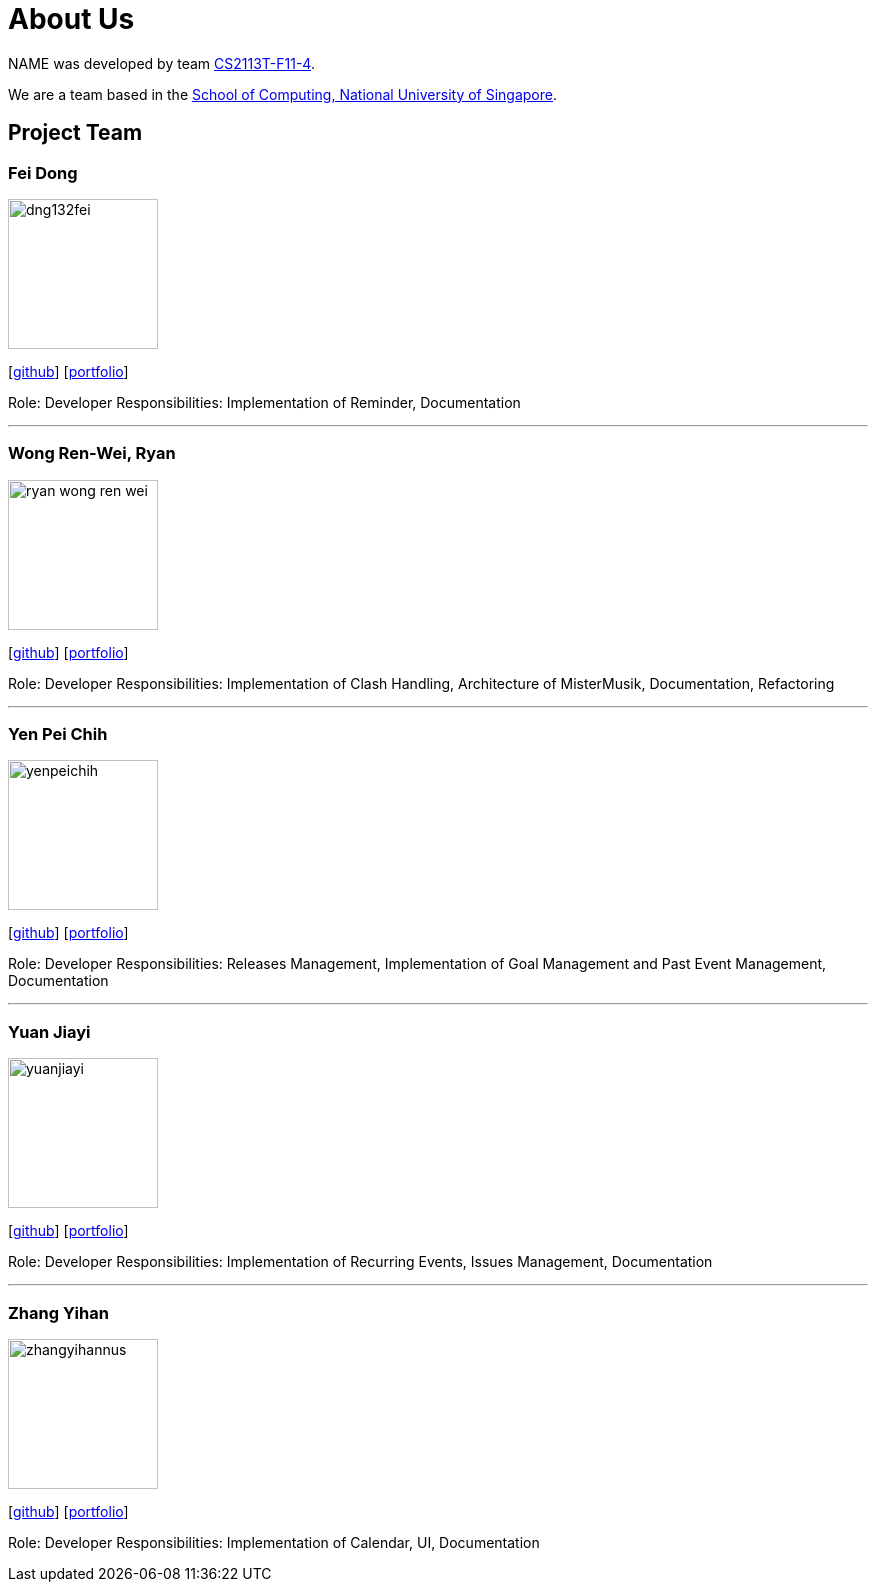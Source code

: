 = About Us
:site-section: AboutUs
:relfileprefix: team/
:imagesDir: images
:stylesDir: stylesheets

NAME was developed by team https://github.com/AY1920S1-CS2113T-F11-4[CS2113T-F11-4]. +

We are a team based in the http://www.comp.nus.edu.sg[School of Computing, National University of Singapore].

== Project Team

=== Fei Dong
image::dng132fei.png[width="150", align="left"]
{empty}[https://github.com/Dng132FEI[github]]
{empty}[https://github.com/Dng132FEI[portfolio]]

Role: Developer
Responsibilities: Implementation of Reminder, Documentation

'''

=== Wong Ren-Wei, Ryan
image::ryan-wong-ren-wei.png[width="150", align="left"]
{empty}[https://github.com/Ryan-Wong-Ren-Wei[github]]
{empty}[https://github.com/Ryan-Wong-Ren-Wei[portfolio]]

Role: Developer
Responsibilities: Implementation of Clash Handling, Architecture of MisterMusik, Documentation, Refactoring

'''

=== Yen Pei Chih
image::yenpeichih.png[width="150", align="left"]
{empty}[https://github.com/yenpeichih[github]]
{empty}[https://github.com/yenpeichih/main/blob/master/docs/%5BAY1920S1-CS2113T-F11-4%5D%5BYen%20Pei%20Chih%5DPPP.pdf[portfolio]]

Role: Developer
Responsibilities: Releases Management, Implementation of Goal Management and Past Event Management, Documentation

'''

=== Yuan Jiayi
image::yuanjiayi.png[width="150", align="left"]
{empty}[https://github.com/YuanJiayi[github]]
{empty}[https://github.com/YuanJiayi[portfolio]]

Role: Developer
Responsibilities: Implementation of Recurring Events, Issues Management, Documentation

'''

=== Zhang Yihan
image::zhangyihannus.png[width="150", align="left"]
{empty}[https://github.com/ZhangYihanNus[github]]
{empty}[https://github.com/ZhangYihanNus[portfolio]]

Role: Developer
Responsibilities: Implementation of Calendar, UI, Documentation